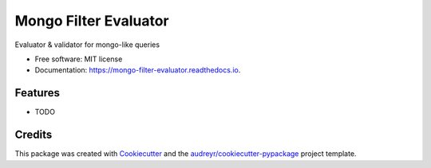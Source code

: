 ======================
Mongo Filter Evaluator
======================


.. image:: https://img.shields.io/pypi/v/mongo_filter_evaluator.svg
        :target: https://pypi.python.org/pypi/mongo_filter_evaluator

.. image:: https://img.shields.io/travis/zlebnik/mongo_filter_evaluator.svg
        :target: https://travis-ci.org/zlebnik/mongo_filter_evaluator

.. image:: https://readthedocs.org/projects/mongo-filter-evaluator/badge/?version=latest
        :target: https://mongo-filter-evaluator.readthedocs.io/en/latest/?badge=latest
        :alt: Documentation Status




Evaluator & validator for mongo-like queries


* Free software: MIT license
* Documentation: https://mongo-filter-evaluator.readthedocs.io.


Features
--------

* TODO

Credits
-------

This package was created with Cookiecutter_ and the `audreyr/cookiecutter-pypackage`_ project template.

.. _Cookiecutter: https://github.com/audreyr/cookiecutter
.. _`audreyr/cookiecutter-pypackage`: https://github.com/audreyr/cookiecutter-pypackage
